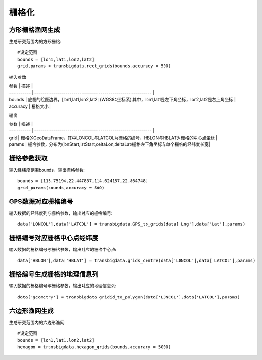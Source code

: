.. _grids:


***************
栅格化
***************

方形栅格渔网生成
=============================

生成研究范围内的方形栅格::

    #设定范围
    bounds = [lon1,lat1,lon2,lat2]
    grid,params = transbigdata.rect_grids(bounds,accuracy = 500)


输入参数

| 参数        | 描述                                                         |
| ----------- | ------------------------------------------------------------ |
| bounds      | 底图的绘图边界，[lon1,lat1,lon2,lat2] (WGS84坐标系) 其中，lon1,lat1是左下角坐标，lon2,lat2是右上角坐标 |
| accuracy    | 栅格大小                                                 |

输出

| 参数        | 描述                                                         |
| ----------- | ------------------------------------------------------------ |
| grid      | 栅格的GeoDataFrame，其中LONCOL与LATCOL为栅格的编号，HBLON与HBLAT为栅格的中心点坐标 |
| params    | 栅格参数，分布为(lonStart,latStart,deltaLon,deltaLat)栅格左下角坐标与单个栅格的经纬度长宽|

栅格参数获取
=============================
输入经纬度范围bounds，输出栅格参数::

    bounds = [113.75194,22.447837,114.624187,22.864748]
    grid_params(bounds,accuracy = 500)

GPS数据对应栅格编号
=============================
输入数据的经纬度列与栅格参数，输出对应的栅格编号::

    data['LONCOL'],data['LATCOL'] = transbigdata.GPS_to_grids(data['Lng'],data['Lat'],params)

栅格编号对应栅格中心点经纬度
=============================
输入数据的栅格编号与栅格参数，输出对应的栅格中心点::

    data['HBLON'],data['HBLAT'] = transbigdata.grids_centre(data['LONCOL'],data['LATCOL'],params)

栅格编号生成栅格的地理信息列
=============================
输入数据的栅格编号与栅格参数，输出对应的地理信息列::

    data['geometry'] = transbigdata.gridid_to_polygon(data['LONCOL'],data['LATCOL'],params)

六边形渔网生成
=============================
生成研究范围内的六边形渔网  ::

    
    #设定范围
    bounds = [lon1,lat1,lon2,lat2]
    hexagon = transbigdata.hexagon_grids(bounds,accuracy = 5000)

